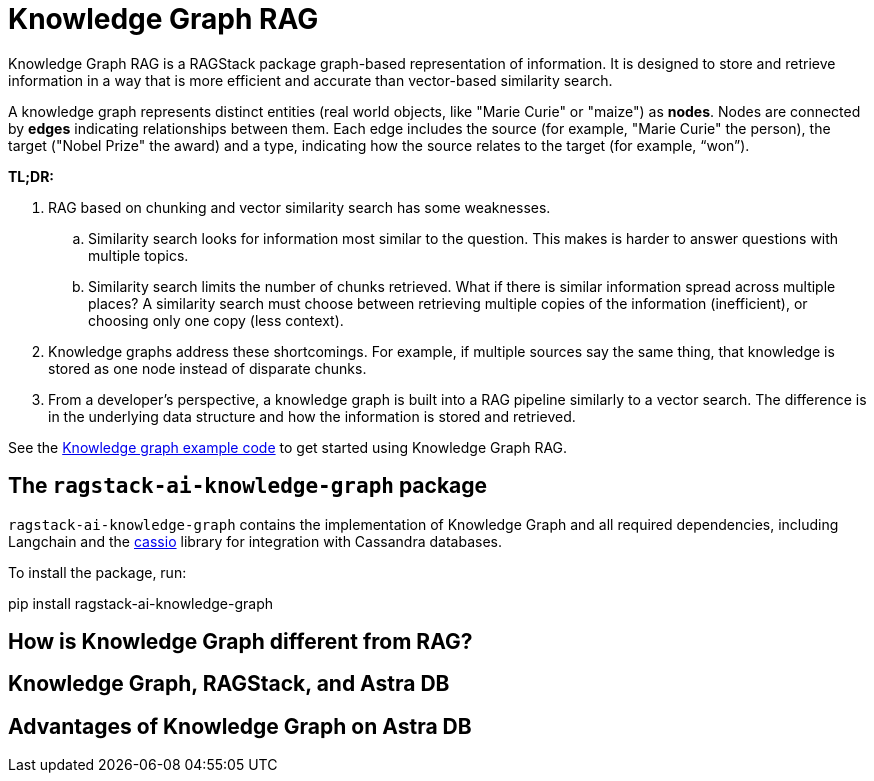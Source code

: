 = Knowledge Graph RAG

Knowledge Graph RAG is a RAGStack package  graph-based representation of information. It is designed to store and retrieve information in a way that is more efficient and accurate than vector-based similarity search.

A knowledge graph represents distinct entities (real world objects, like "Marie Curie" or "maize") as **nodes**. Nodes are connected by **edges** indicating relationships between them. Each edge includes the source (for example, "Marie Curie" the person), the target ("Nobel Prize" the award) and a type, indicating how the source relates to the target (for example, “won”).

*TL;DR:*

. RAG based on chunking and vector similarity search has some weaknesses.
.. Similarity search looks for information most similar to the question. This makes is harder to answer questions with multiple topics.
.. Similarity search limits the number of chunks retrieved. What if there is similar information spread across multiple places? A similarity search must choose between retrieving multiple copies of the information (inefficient), or choosing only one copy (less context).
. Knowledge graphs address these shortcomings. For example, if multiple sources say the same thing, that knowledge is stored as one node instead of disparate chunks.
. From a developer's perspective, a knowledge graph is built into a RAG pipeline similarly to a vector search. The difference is in the underlying data structure and how the information is stored and retrieved.

See the xref:examples:knowledge-graph.adoc[Knowledge graph example code] to get started using Knowledge Graph RAG.

== The `ragstack-ai-knowledge-graph` package

`ragstack-ai-knowledge-graph` contains the implementation of Knowledge Graph and all required dependencies, including Langchain and the https://cassio.org/frameworks/langchain/about/[cassio] library for integration with Cassandra databases.

To install the package, run:

[source,bash]
====
pip install ragstack-ai-knowledge-graph
====

== How is Knowledge Graph different from RAG?

== Knowledge Graph, RAGStack, and Astra DB

== Advantages of Knowledge Graph on Astra DB